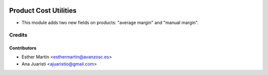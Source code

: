 .. image:: https://img.shields.io/badge/licence-AGPL--3-blue.svg
   :target: http://www.gnu.org/licenses/agpl-3.0-standalone.html
   :alt: License: AGPL-3
   
======================
Product Cost Utilities
======================

* This module adds two new fields on products: "average margin" and
  "manual margin".


Credits
=======


Contributors
------------
* Esther Martín <esthermartin@avanzosc.es>
* Ana Juaristi <ajuaristio@gmail.com>
